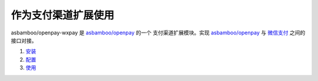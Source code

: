 作为支付渠道扩展使用
==========================

asbamboo/openpay-wxpay 是 `asbamboo/openpay`_ 的一个 支付渠道扩展模块。实现 `asbamboo/openpay`_ 与 `微信支付`_ 之间的接口对接。

#. `安装`_
#. `配置`_
#. `使用`_

.. _asbamboo/openpay: http://www.github.com/asbamboo/openpay
.. _微信支付: https://pay.weixin.qq.com/wiki/doc/api/index.html
.. _安装: useage_by_openpay_channel/install.rst
.. _配置: useage_by_openpay_channel/configure.rst
.. _使用: useage_by_openpay_channel/useage.rst
